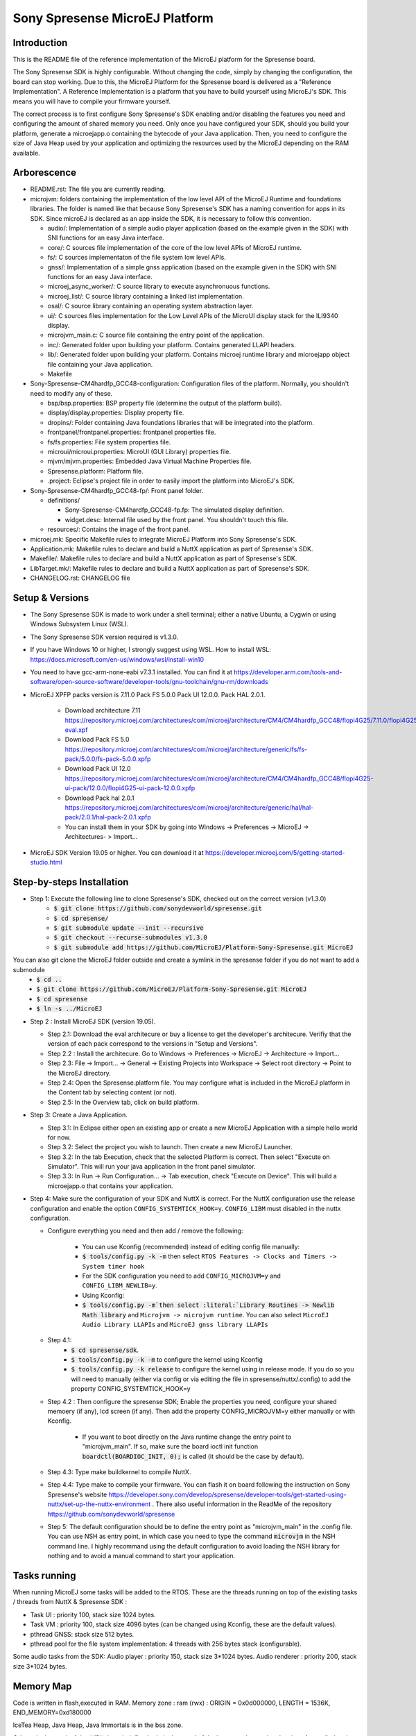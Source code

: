 ===============================
Sony Spresense MicroEJ Platform
===============================
Introduction
============

This is the README file of the reference implementation of the MicroEJ platform for the Spresense board.


The Sony Spresense SDK is highly configurable. Without changing the code, simply by
changing the configuration, the board can stop working. Due to this, the MicroEJ
Platform for the Spresense board is delivered as a "Reference
Implementation". A Reference Implementation is a platform that you have
to build yourself using MicroEJ's SDK. This means you will have to
compile your firmware yourself.

The correct process is to first configure Sony Spresense's SDK enabling and/or disabling the features you need and configuring the amount of shared memory you need.
Only once you have configured your SDK, should you build your platform, generate a microejapp.o containing the bytecode of
your Java application.
Then, you need to configure the size of Java Heap used by your application and optimizing the resources used by the MicroEJ depending on the RAM available.

Arborescence
============

-  README.rst: The file you are currently reading.
-  microjvm: folders containing the implementation of the low level
   API of the MicroEJ Runtime and foundations libraries. The folder is named like that because Sony Spresense's SDK has a naming convention for apps in its SDK. Since microEJ is declared as an app inside the SDK, it is necessary to follow this convention.

   - audio/: Implementation of a simple audio player application (based on the example given in the SDK) with SNI functions for an easy Java interface.
   - core/: C sources file implementation of the core of the low level APIs of MicroEJ runtime.
   - fs/: C sources implementaton of the file system low level APIs.
   - gnss/: Implementation of a simple gnss application (based on the example given in the SDK) with SNI functions for an easy Java interface.
   - microej\_async\_worker/: C source library to execute asynchronuous functions.
   - microej\_list/: C source library containing a linked list implementation.
   - osal/: C source library containing an operating system abstraction layer.
   - ui/: C sources files implementation for the Low Level APIs of the MicroUI display stack for the ILI9340 display.
   - microjvm\_main.c: C source file containing the entry point of the application.
   - inc/: Generated folder upon building your platform. Contains generated LLAPI headers.
   - lib/: Generated folder upon building your platform. Contains microej runtime library and microejapp object file containing your Java application.
   - Makefile

-  Sony-Spresense-CM4hardfp\_GCC48-configuration: Configuration files
   of the platform. Normally, you shouldn't need to modify any of these.

   - bsp/bsp.properties: BSP property file (determine the output of the platform build).
   - display/display.properties: Display property file.
   - dropins/: Folder containing Java foundations libraries that will be integrated into the platform.
   - frontpanel/frontpanel.properties: frontpanel properties file.
   - fs/fs.properties: File system properties file.
   - microui/microui.properties: MicroUI (GUI Library) properties file.
   - mjvm/mjvm.properties: Embedded Java Virtual Machine Properties file.
   - Spresense.platform: Platform file.
   - .project: Eclipse's project file in order to easily import the platform into MicroEJ's SDK.

-  Sony-Spresense-CM4hardfp\_GCC48-fp/: Front panel folder.

   -  definitions/

      -  Sony-Spresense-CM4hardfp\_GCC48-fp.fp: The simulated display definition.
      -  widget.desc: Internal file used by the front panel. You shouldn't touch this file.

   -  resources/: Contains the image of the front panel.

-  microej.mk: Specific Makefile rules to integrate MicroEJ Platform
   into Sony Spresense's SDK.
-  Application.mk: Makefile rules to declare and build a NuttX
   application as part of Spresense's SDK.
-  Makefile/: Makefile rules to declare and build a NuttX application
   as part of Spresense's SDK.
-  LibTarget.mk/: Makefile rules to declare and build a NuttX
   application as part of Spresense's SDK.
-  CHANGELOG.rst: CHANGELOG file


Setup & Versions
================

- The Sony Spresense SDK is made to work under a shell terminal; either a native Ubuntu, a Cygwin or using Windows Subsystem Linux (WSL).

- The Sony Spresense SDK version required is v1.3.0.

- If you have Windows 10 or higher, I strongly suggest using WSL. How to install WSL:    https://docs.microsoft.com/en-us/windows/wsl/install-win10

- You need to have gcc-arm-none-eabi v7.3.1 installed. You can find it at https://developer.arm.com/tools-and-software/open-source-software/developer-tools/gnu-toolchain/gnu-rm/downloads


- MicroEJ XPFP packs version is 7.11.0 Pack FS 5.0.0 Pack UI 12.0.0. Pack HAL 2.0.1.

    - Download architecture 7.11 https://repository.microej.com/architectures/com/microej/architecture/CM4/CM4hardfp_GCC48/flopi4G25/7.11.0/flopi4G25-eval.xpf

    - Download Pack FS 5.0 https://repository.microej.com/architectures/com/microej/architecture/generic/fs/fs-pack/5.0.0/fs-pack-5.0.0.xpfp

    - Download Pack UI 12.0 https://repository.microej.com/architectures/com/microej/architecture/CM4/CM4hardfp_GCC48/flopi4G25-ui-pack/12.0.0/flopi4G25-ui-pack-12.0.0.xpfp

    - Download Pack hal 2.0.1 https://repository.microej.com/architectures/com/microej/architecture/generic/hal/hal-pack/2.0.1/hal-pack-2.0.1.xpfp

    - You can install them in your SDK by going into Windows -> Preferences -> MicroEJ -> Architectures- > Import...

- MicroEJ SDK Version 19.05 or higher. You can download it at https://developer.microej.com/5/getting-started-studio.html

Step-by-steps Installation
==========================

- Step 1: Execute the following line to clone Spresense's SDK, checked out on the correct version (v1.3.0)
    - :code:`$ git clone https://github.com/sonydevworld/spresense.git`
    - :code:`$ cd spresense/`
    - :code:`$ git submodule update --init --recursive`
    - :code:`$ git checkout --recurse-submodules v1.3.0`
    - :code:`$ git submodule add https://github.com/MicroEJ/Platform-Sony-Spresense.git MicroEJ`

You can also git clone the MicroEJ folder outside and create a symlink in the spresense folder if you do not want to add a submodule
    - :code:`$ cd ..`
    - :code:`$ git clone https://github.com/MicroEJ/Platform-Sony-Spresense.git MicroEJ`
    - :code:`$ cd spresense`
    - :code:`$ ln -s ../MicroEJ`

-  Step 2 : Install MicroEJ SDK (version 19.05).

   -  Step 2.1: Download the eval architecure or buy a license to get the developer's architecure. Verifiy that the version of each pack correspond to the versions in "Setup and Versions".
   -  Step 2.2 : Install the architecure. Go to Windows -> Preferences -> MicroEJ -> Architecture -> Import...
   -  Step 2.3: File -> Import... -> General -> Existing Projects into Workspace -> Select root directory -> Point to the MicroEJ directory.
   -  Step 2.4: Open the Spresense.platform file. You may configure what is included in the MicroEJ platform in the Content tab by selecting content (or not).
   -  Step 2.5: In the Overview tab, click on build platform.

-  Step 3: Create a Java Application.

   -  Step 3.1: In Eclipse either open an existing app or create a new
      MicroEJ Application with a simple hello world for now.
   -  Step 3.2: Select the project you wish to launch. Then create a new MicroEJ Launcher.
   -  Step 3.2: In the tab Execution, check that the selected Platform is correct. Then select "Execute on Simulator". This will run your java application in the front panel simulator.
   -  Step 3.3: In Run -> Run Configuration... -> Tab execution,  check "Execute on Device". This will build a microejapp.o that contains your application.

-  Step 4: Make sure the configuration of your SDK and NuttX is correct. For the NuttX configuration use the release configuration and enable the option :literal:`CONFIG_SYSTEMTICK_HOOK=y`.  :literal:`CONFIG_LIBM` must disabled in the nuttx configuration.

   - Configure everything you need and then add / remove the following:

      - You can use Kconfig (recommended) instead of editing config file manually:
      - :code:`$ tools/config.py -k -m` then select :literal:`RTOS Features -> Clocks and Timers -> System timer hook`
      - For the SDK configuration you need to add :literal:`CONFIG_MICROJVM=y` and :literal:`CONFIG_LIBM_NEWLIB=y`.
      - Using Kconfig:
      - :code:`$ tools/config.py -m`then select :literal:`Library Routines -> Newlib Math library` and :literal:`Microjvm -> microjvm runtime`. You can also select :literal:`MicroEJ Audio Library LLAPIs` and :literal:`MicroEJ gnss library LLAPIs`

   - Step 4.1:
       - :code:`$ cd spresense/sdk`.
       - :code:`$ tools/config.py -k -m` to configure the kernel using Kconfig
       - :code:`$ tools/config.py -k release` to configure the kernel using in release mode. If you do so you will need to manually (either via config or via editing the file in spresense/nuttx/.config) to add the property CONFIG_SYSTEMTICK_HOOK=y

   - Step 4.2 : Then configure the spresense SDK; Enable the properties you need, configure your shared memoery (if any), lcd screen (if any). Then add the property CONFIG_MICROJVM=y either manually or with Kconfig.

         - If you want to boot directly on the Java runtime change the entry point to "microjvm_main". If so, make sure the board ioctl init function :code:`boardctl(BOARDIOC_INIT, 0);` is called (it should be the case by default).

   - Step 4.3: Type make buildkernel to compile NuttX.
   - Step 4.4: Type make to compile your firmware. You can flash it on board following the instruction on Sony Spresense's website https://developer.sony.com/develop/spresense/developer-tools/get-started-using-nuttx/set-up-the-nuttx-environment . There also useful information in the ReadMe of the repository https://github.com/sonydevworld/spresense

   - Step 5: The default configuration should be to define the entry point as "microjvm_main" in the .config file. You can use NSH as entry point, in which case you need to type the command :code:`microvjm` in the NSH command line. I highly recommand using the default configuration to avoid loading the NSH library for nothing and to avoid a manual command to start your application.

Tasks running
==================================================
When running MicroEJ some tasks will be added to the RTOS.
These are the threads running on top of the existing tasks / threads from NuttX & Spresense SDK :

- Task UI : priority 100, stack size 1024 bytes.
- Task VM : priority 100, stack size 4096 bytes (can be changed using Kconfig, these are the default values).
- pthread GNSS: stack size 512 bytes.
- pthread pool for the file system implementation: 4 threads with 256 bytes stack (configurable).

Some audio tasks from the SDK:
Audio player : priority 150, stack size 3*1024 bytes.
Audio renderer : priority 200, stack size 3*1024 bytes.

Memory Map
==========

Code is written in flash,executed in RAM. Memory zone : ram (rwx) :
ORIGIN = 0x0d000000, LENGTH = 1536K, END\_MEMORY=0xd180000

IceTea Heap, Java Heap, Java Immortals is in the bss zone.

C-heap is the stack of the :code:`Idle` thread, defined relatively to end of the
bss zone. Increasing the size of compiled code (text zone), data (data,
rodata), size of diplay, java heap(bss) or shared memory (defined
in .config) can break your application on board without enough memory.

Several symptoms may appear, depending on which memory zone is impacted
and the memory allocation you are doing, such as :

   - A failure to create task resulting in hardfault in os_startup.
   - Code executing stopping without any uart trace.
   - Impossibility to create a pthread (or a task), with a return code of 12 corresponding to the errno ENOMEM.

If the board suddenly stops working, this is the FIRST thing you should
check.

Additional Tips
==================================================

- The first time you flash the board you will be directed to download a zip containing a firmware.
- When you flash a new board don't forget to flash the bootloader.
- The linker file given in the NuttX repository may not have the correct name. This result in the followng error :literal:`arm-none-eabi-ld: cannot open linker script file /mnt/c/msys64/home/acolleux/spresense/sdk/../nuttx/configs/cxd56evb/scripts/gnu-elf.ld: No such file or directory`. To solve this you can simply create a symlink with the expected name

    :code:`$ cd spresense//nuttx/configs/cxd56evb/scripts/`

    :code:`$ ln -s ramconfig.ld gnu-elf.ld`

- There are lots of examples in the SDK! To better understand how to configure your Spresense SDK, start by using the provided example.

- The Spresense SDK is highly configurable. The configuration of the SDK will have a great impact on the amount of RAM available and the functionnalities available. I recommand first configuring your SDK and then starting the integration of your Java application on board. You will have to configure the Java heap and Image heap you use depending on the size of your application and the available ram.

- If you see some hardfaults, the board not starting or suddenly stopping (without any UART trace), assert failing it is often due to a lack of RAM. This probably means that your Java application uses too much resources.
  When you use microEJ you add areas in RAM with a fixed size in your Run Configuration... . A wrong size given the Run Configuration... of your Java application can cause problems on-board.
  This is why it is critical to use the front panel to find the minimum resources you can use for your application in RAM and also to correctly configure your Spresense SDK
  During your development process, if you encounter a bug as previously described the FIRST thing you need to check is how much RAM you use in the Java Heap, Image Heap in your MicroEJ Run Configuration... and how much memory you use in the SDK and-application code.

- When installing kconfig front end for the Spresense SDK setup you may encouter this problem :

If your system has gperf 3.0.4 or earlier, you may safely skip this chapter. gperf 3.1 (released on 5th January of 2017) changed the type used as length argument in generated functions from unsigned int to size_t. This will cause your build to fail with following error message:

:literal:`CC     libkconfig_parser_la-yconf.lo`
:literal:`In file included from yconf.c:234:0:`
:literal:`hconf.gperf:141:1: error: conflicting types for 'kconf_id_lookup'`
:literal:`hconf.gperf:12:31: note: previous declaration of 'kconf_id_lookup' was here`
:literal:`static const struct kconf_id *kconf_id_lookup(register const char *str, register unsigned int len);`

:literal:`make[3]: *** [Makefile:456: libkconfig_parser_la-yconf.lo] Error 1`
:literal:`make[2]: *** [Makefile:350: all] Error 2`
:literal:`make[1]: *** [Makefile:334: all-recursive] Error 1`
:literal:`make: *** [Makefile:385: all-recursive] Error 1`

- The procedure to fix is below:

:code:`$ curl -O https://gist.githubusercontent.com/KamilSzczygiel/d16a5d88075939578f7bd8fadd0907aa/raw/1928495cfb6a6141365d545a23d66203222d28c0/kconfig-frontends.patch`

:code:`$ patch -p1 -i kconfig-frontends.patch`

:code:`$ autoreconf -fi`

- To use the Audio and Gnss library in Java you must add to the configuration CONFIG_MICROEJ_AUDIOPLAYER and CONFIG_MICROEJ_GNSS respectively.

